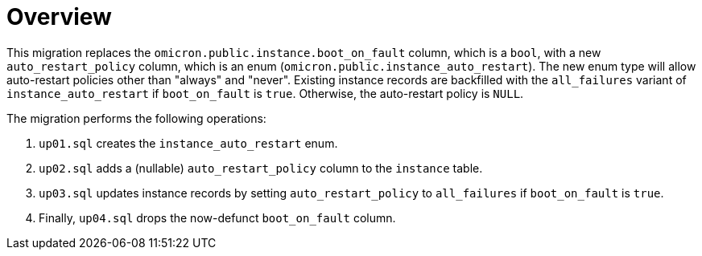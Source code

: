 = Overview

This migration replaces the `omicron.public.instance.boot_on_fault` column,
which is a `bool`, with a new `auto_restart_policy` column, which is an enum
(`omicron.public.instance_auto_restart`). The new enum type will allow
auto-restart policies other than "always" and "never".
Existing instance records are backfilled with the `all_failures` variant of
`instance_auto_restart` if `boot_on_fault` is `true`. Otherwise, the
auto-restart policy is `NULL`.

The migration performs the following operations:

1. `up01.sql` creates the `instance_auto_restart` enum.
2. `up02.sql` adds a (nullable) `auto_restart_policy` column to the `instance`
   table.
3. `up03.sql` updates instance records by setting `auto_restart_policy` to
   `all_failures` if `boot_on_fault` is `true`.
4. Finally, `up04.sql` drops the now-defunct `boot_on_fault` column.
